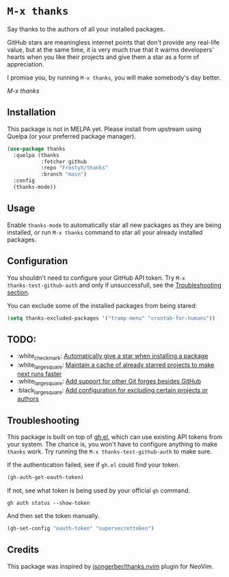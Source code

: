 * ~M-x thanks~

Say thanks to the authors of all your installed packages.

GitHub stars are meaningless internet points that don't provide any real-life
value, but at the same time, it is very much true that it warms developers'
hearts when you like their projects and give them a star as a form of
appreciation.

I promise you, by running ~M-x thanks~, you will make somebody's day better.

[[images/thanks.gif][M-x thanks]]

** Installation

This package is not in MELPA yet. Please install from upstream using
Quelpa (or your preferred package manager).

#+BEGIN_SRC emacs-lisp
(use-package thanks
  :quelpa (thanks
           :fetcher github
           :repo "FrostyX/thanks"
           :branch "main")
  :config
  (thanks-mode))
#+END_SRC

** Usage

Enable ~thanks-mode~ to automatically star all new packages as they are being
installed, or run ~M-x thanks~ command to star all your already installed
packages.

** Configuration

You shouldn't need to configure your GitHub API token. Try ~M-x
thanks-test-github-auth~ and only if unsuccessfull, see the
[[#troubleshooting][Troubleshooting section]].

You can exclude some of the installed packages from being stared:

#+BEGIN_SRC emacs-lisp
(setq thanks-excluded-packages '("tramp-menu" "crontab-for-humans"))
#+END_SRC

** TODO:

- :white_check_mark: [[https://github.com/FrostyX/thanks/issues/1][Automatically give a star when installing a package]]
- :white_large_square: [[https://github.com/FrostyX/thanks/issues/2][Maintain a cache of already starred projects to make next runs faster]]
- :white_large_square: [[https://github.com/FrostyX/thanks/issues/3][Add support for other Git forges besides GitHub]]
- :black_large_square: [[https://github.com/FrostyX/thanks/issues/4][Add configuration for excluding certain projects or authors]]

** Troubleshooting

This package is built on top of [[https://github.com/sigma/gh.el][gh.el]], which can use existing API tokens from
your system. The chance is, you won't have to configure anything to make
~thanks~ work. Try running the ~M-x thanks-test-github-auth~ to make sure.

If the authentication failed, see if ~gh.el~ could find your token.

#+BEGIN_SRC emacs-lisp
(gh-auth-get-oauth-token)
#+END_SRC

If not, see what token is being used by your official ~gh~ command.

#+BEGIN_SRC
gh auth status --show-token
#+END_SRC

And then set the token manually.

#+BEGIN_SRC emacs-lisp
(gh-set-config "oauth-token" "supersecrettoken")
#+END_SRC

** Credits

This package was inspired by [[https://github.com/jsongerber/thanks.nvim][jsongerber/thanks.nvim]] plugin for NeoVim.
